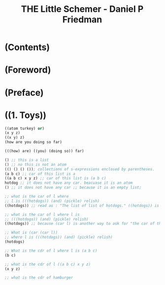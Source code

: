 #+TITLE: THE Little Schemer - Daniel P Friedman
* (Contents)
* (Foreword)
* (Preface)
* ((1. Toys))
#+BEGIN_SRC scheme
  ((atom turkey) or)
  (x y z)
  ((x y) z)
  (how are you doing so far)

  (((how) are) ((you) (doing so)) far)

  () ;; this is a list
  () ;; no this is not an atom
  (() () () ()); collections of s-expressions enclosed by parentheses.
  (a b c) ;; car of this list is a
  ((a b c) x y z) ;; car of this list is (a b c)
  hotdog ;; it does not have any car. beacuase it is an atom
  () ;; it does not have any car ;; because it is an empty list;

  ;; what is the car of l where
  ;; l is (((hotdogs)) (and) (pickle) relish)
  ((hotdogs)) ;; read as : "The list of list of hotdogs." ((hotdogs)) is the first S-expression of l.

  ;; what is the car of l where l is
  ;; (((hotdogs)) (and) (pickle) relish)
  ((hotdogs)) ;; because (car l) is another way to ask for "the car of the list l."

  ;; What is (car (car l))
  ;; where l is (((hotdogs)) (and) (pickle) relish)
  (hotdogs)

  ;; What is the cdr of l where l is (a b c)
  (b c)

  ;; what is the cdr of l ((a b c) x y z)
  (x y z)

  ;; what is the cdr of hamburger

#+END_SRC
